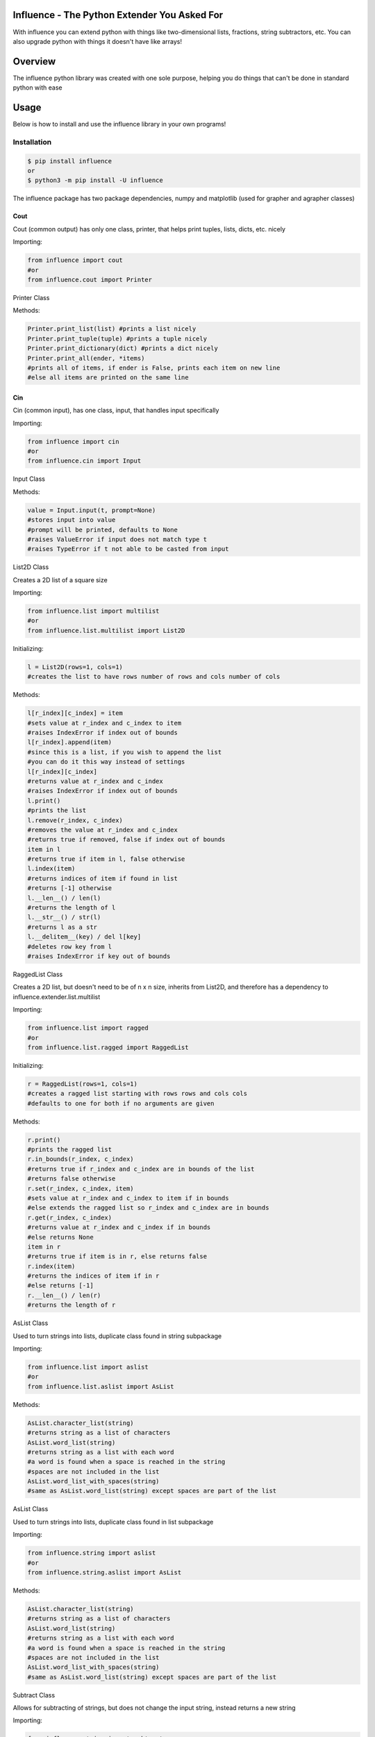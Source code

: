 Influence - The Python Extender You Asked For
=============================================

With influence you can extend python with things like two-dimensional
lists, fractions, string subtractors, etc. You can also upgrade python
with things it doesn't have like arrays!

Overview
========

The influence python library was created with one sole purpose, helping
you do things that can't be done in standard python with ease

Usage
=====

Below is how to install and use the influence library in your own
programs!

Installation
~~~~~~~~~~~~

.. code:: sh

    $ pip install influence
    or 
    $ python3 -m pip install -U influence

The influence package has two package dependencies, numpy and matplotlib
(used for grapher and agrapher classes)

Cout
''''

Cout (common output) has only one class, printer, that helps print
tuples, lists, dicts, etc. nicely

Importing:

.. code:: py

    from influence import cout
    #or
    from influence.cout import Printer

Printer Class
             

Methods:

.. code:: py

    Printer.print_list(list) #prints a list nicely
    Printer.print_tuple(tuple) #prints a tuple nicely
    Printer.print_dictionary(dict) #prints a dict nicely
    Printer.print_all(ender, *items) 
    #prints all of items, if ender is False, prints each item on new line
    #else all items are printed on the same line

Cin
'''

Cin (common input), has one class, input, that handles input
specifically

Importing:

.. code:: py

    from influence import cin
    #or 
    from influence.cin import Input

Input Class
           

Methods:

.. code:: py

    value = Input.input(t, prompt=None)
    #stores input into value
    #prompt will be printed, defaults to None
    #raises ValueError if input does not match type t
    #raises TypeError if t not able to be casted from input

List2D Class
            

Creates a 2D list of a square size

Importing:

.. code:: py

    from influence.list import multilist
    #or
    from influence.list.multilist import List2D

Initializing:

.. code:: py

    l = List2D(rows=1, cols=1) 
    #creates the list to have rows number of rows and cols number of cols

Methods:

.. code:: py

    l[r_index][c_index] = item
    #sets value at r_index and c_index to item
    #raises IndexError if index out of bounds
    l[r_index].append(item)
    #since this is a list, if you wish to append the list
    #you can do it this way instead of settings
    l[r_index][c_index]
    #returns value at r_index and c_index
    #raises IndexError if index out of bounds
    l.print()
    #prints the list
    l.remove(r_index, c_index)
    #removes the value at r_index and c_index
    #returns true if removed, false if index out of bounds
    item in l
    #returns true if item in l, false otherwise
    l.index(item)
    #returns indices of item if found in list
    #returns [-1] otherwise
    l.__len__() / len(l)
    #returns the length of l
    l.__str__() / str(l)
    #returns l as a str
    l.__delitem__(key) / del l[key]
    #deletes row key from l
    #raises IndexError if key out of bounds

RaggedList Class
                

Creates a 2D list, but doesn't need to be of n x n size, inherits from
List2D, and therefore has a dependency to
influence.extender.list.multilist

Importing:

.. code:: py

    from influence.list import ragged
    #or
    from influence.list.ragged import RaggedList

Initializing:

.. code:: py

    r = RaggedList(rows=1, cols=1)
    #creates a ragged list starting with rows rows and cols cols
    #defaults to one for both if no arguments are given

Methods:

.. code:: py

    r.print()
    #prints the ragged list
    r.in_bounds(r_index, c_index)
    #returns true if r_index and c_index are in bounds of the list
    #returns false otherwise
    r.set(r_index, c_index, item)
    #sets value at r_index and c_index to item if in bounds
    #else extends the ragged list so r_index and c_index are in bounds
    r.get(r_index, c_index)
    #returns value at r_index and c_index if in bounds
    #else returns None
    item in r
    #returns true if item is in r, else returns false
    r.index(item)
    #returns the indices of item if in r
    #else returns [-1]
    r.__len__() / len(r)
    #returns the length of r

AsList Class
            

Used to turn strings into lists, duplicate class found in string
subpackage

Importing:

.. code:: py

    from influence.list import aslist
    #or
    from influence.list.aslist import AsList

Methods:

.. code:: py

    AsList.character_list(string)
    #returns string as a list of characters
    AsList.word_list(string)
    #returns string as a list with each word
    #a word is found when a space is reached in the string
    #spaces are not included in the list
    AsList.word_list_with_spaces(string)
    #same as AsList.word_list(string) except spaces are part of the list

AsList Class
            

Used to turn strings into lists, duplicate class found in list
subpackage

Importing:

.. code:: py

    from influence.string import aslist
    #or
    from influence.string.aslist import AsList

Methods:

.. code:: py

    AsList.character_list(string)
    #returns string as a list of characters
    AsList.word_list(string)
    #returns string as a list with each word
    #a word is found when a space is reached in the string
    #spaces are not included in the list
    AsList.word_list_with_spaces(string)
    #same as AsList.word_list(string) except spaces are part of the list

Subtract Class
              

Allows for subtracting of strings, but does not change the input string,
instead returns a new string

Importing:

.. code:: py

    from influence.string import subtract
    #or
    from influence.string.subtract import Subtract

Methods:

.. code:: py

    Subtract.subtract(initial, remove)
    #removes the first instance of remove from initial
    #returns a new string
    #remove can be multiple letters, but must be a string
    Subtract.subtract_all(initial, remove)
    #removes all instances of remove from initial
    #returns a new string
    #remove can be multiple letters, but must be a string

Const Class
===========

Gives the user access to constants in math

Importing:

.. code:: py

    from influence.math import const
    #or
    from influence.math.const import MathConstants

Fields:

.. code:: py

    MathConstants.pi #returns the value of pi
    MathConstants.e #returns the value of e
    MathConstants.tau #returns the value of tau
    MathConstants.phi #returns the value of phi

Stats Class
           

Allows for statistics with int or float datasets

Importing:

.. code:: py

    from influence.math import stats
    #or
    from influence.math.stats import Stats

Methods:

.. code:: py

    Stats.min(dataset)
    #returns the lowest value in dataset
    Stats.max(dataset)
    #returns the highest value in dataset
    Stats.range(dataset)
    #returns the range of the dataset (max - min)
    Stats.mean(dataset)
    #returns the mean of the dataset
    Stats.variance(dataset)
    #returns the variance of the dataset
    Stats.standard_deviation(dataset)
    #returns the standard deviation of the dataset
    Stats.median(dataset)
    #returns the median of the dataset
    Stats.mode(dataset)
    #returns the mode of the dataset as a list

Cos Class
         

Does permutations and combinations equations, inherits from Stats, and
therefore has a dependency to influence.extender.math.stats

Importing:

.. code:: py

    from influence.math import cos
    #or
    from influence.math.cos import Combinatorics

Methods:

.. code:: py

    Combinatorics.factorial(num)
    #returns the factorial of num
    Combinatorics.P(n, r)
    #returns the permutations equation (n! / (n-r)!)
    Combinatorics.C(n, r)
    #returns the combinations equation (n! / [(n-r)! * r!])

Frac Class
          

Represents a fraction

Importing:

.. code:: py

    from influence.math import frac
    #or
    from influence.math.frac import Fraction

Initializing:

.. code:: py

    f = Fraction(num, denom)
    #initializes a fraction to numerator num and denominator denom

Methods:

.. code:: py

    f.simplify()
    #simplifies this fraction, if possible
    f.__float__() / float(f)
    #returns the float value of the fraction
    f.__int__() / int(f)
    #returns the int value of the fractions
    f.__str__() / str(f)
    #returns the fraction as a string
    f.to_mixed_number(self)
    #returns f as a mixed number

Compare:

.. code:: py

    f1 = Fraction(1, 2)
    f2 = Fraction(3, 4)
    #fraction allows for
    f1 < f2
    f1 <= f2
    f1 == f2
    f1 > f2
    f1 >= f2

MixedNum Class
              

Represents a mixed number

Importing:

.. code:: py

    from influence.math import mixednum
    #or
    from influence.math.mixednum import MixedNumber

Initializing:

.. code:: py

    m = MixedNumber(coeff, num, denom)
    #creates a mixed number with a coefficient coeff, numerator num
    #and denominator denom

Methods:

.. code:: py

    m.simplify()
    #simplifies this mixed number, if possible
    m.__float__() / float(m)
    #returns the float value of the mixed number
    m.__int__() / int(m)
    #returns the int value of the mixed number
    m.__str__() / str(m)
    #returns the mixed number as a str
    m.to_fraction()
    #returns the mixed number as a new improper fraction

Compare:

.. code:: py

    m1 = MixedNumber(1, 2, 3)
    m2 = MixedNumber(4, 5, 6)
    #fraction allows for
    m1 < m2
    m1 <= m2
    m1 == m2
    m1 > m2
    m1 >= m2

Grapher Subpackage
                  

Allows for graphing equations

Importing:

.. code:: py

    from influence.math.grapher import Equation
    from influence.math.grapher import GraphingError
    from influence.math.grapher import Grapher

Equation Class:

Represents an equation

Initializing:

.. code:: py

    e = Equation(eq)
    #eq cannot be inferred
    #ie 4x+3 needs to be 4*x+3
    #ie 4x^2+2 needs to be 4*(x**2)+3

GraphingError Class:

GraphingError.HostileAttackError is thrown when a hostile attack is
detected with eval GraphingError.InstanceError is thrown when graphing,
the parameter is not an instance of Equation

Grapher Class:

.. code:: py

    Grapher.graph(eq)
    #graphs eq, if and only if isinstance(eq, Equation) returns True

Agrapher Subpackage
                   

Asynchronous graphing is currently a WIP but are still able to be used

Importing:

.. code:: py

    from influence.math.asyncgrapher import Equation
    from influence.math.asyncgrapher import GraphingError
    from influence.math.asyncgrapher import Grapher

Agrapher works in the same exact way except Grapher.graph(eq,
timetoclose=None), can have a given timeout

Array Class
           

Makes an array. An array is like a list, except it has a definite,
unchangeable size, but elements can be changed inside of it (unlike a
tuple)

Importing:

.. code:: py

    from influence.array import arrays
    #or
    from influence.array.arrays import Array

Initializing:

.. code:: py

    arr = Array(capacity)
    #initializes the array to its definite length 

Methods:

.. code:: py

    arr[index]
    #gets the value at index
    arr[start:stop:step]
    #returns a list from an array from a slice of start, stop, and step
    #raises IndexError if index out of bounds
    arr[index] = item
    #sets the value at index to item
    #raises IndexError if index out of bounds
    arr.__iter__() / iter(arr)
    #returns an iterator for the array
    iterator.__next__() / next(iterator)
    #gets the next element from the iterator
    arr.print()
    #prints the array
    item in arr
    #returns true if item is in arr, false otherwise
    arr.index(item)
    #returns the index of item if in arr
    #returns -1 if not found
    arr.__len__() / len(arr)
    #returns the length of arr
    not arr
    #returns True if arr has a capacity of 0
    arr.__str__() / str(arr)
    #returns arr as a str
    arr1 + arr2
    arr1 += arr2
    #adds the arrays together

Array2D Class
             

Creates a 2D Array, inherits from Array, and therefore has a dependency
to influence.upgrader.array.arrays

Importing:

.. code:: py

    from influence.array import multiarray
    #or
    from influence.array.multiarray import Array2D

Initializing:

.. code:: py

    arr = Array2D(r, c)
    #creates a 2D array to a fixed amount of rows (r) and columns (c)

Methods:

.. code:: py

    arr[r_index][c_index]
    #returns the value at r_index and c_index
    #raises IndexError if index out of bounds
    arr[r_index][c_index] = item
    #sets value at r_index and c_index to item
    #raises IndexError if index out of bounds
    arr.print()
    #prints the 2D array
    item in arr
    #returns true if item is in arr, false otherwise
    arr.index(item)
    #returns the indices of item in arr, if found
    #returns [-1] otherwise
    arr.__len__() / len(arr)
    #returns length of arr

StringBuffer Class
                  

Makes strings mutable, like in java

Importing:

.. code:: py

    from influence.string import stringbuffer
    #or
    from influence.string.stringbuffer import StringBuffer

Initializing:

.. code:: py

    s = StringBuffer(str='')
    #initializes a string buffer to str, empty if none entered

Methods:

.. code:: py

    s.__len__() / len(s)
    #returns the length of s
    obj in s
    #returns true if obj is in s, false otherwise
    s.__iter__() / iter(s)
    #returns an iterator for s
    s.__next__() / next(s)
    #gets next letter in s
    s.__str__() / str(s)
    #gets s as a normal string
    s[index]
    #gets letter at index
    s[start:stop:step]
    #gets letters starting at start, up to but discluding stop, incrementing by step
    s[index] = item
    #sets letter at index to item
    s.append(append)
    #appends append to s
    s.index(obj)
    #returns the index of obj in s
    s.insert(index, obj)
    #inserts obj at index
    s.replace(start, stop, obj)
    #replaces the chars from stop to stop (discluding stop) with obj
    del s[index]
    #deletes the char at index
    s1 + s2
    s1 += s2
    #adds stringbuffers together

Stack Class
           

Represents a stack of items, top being the newest, and bottom being the
oldest

Importing:

.. code:: py

    from influence.list import stack
    #or
    from influence.list.stack import Stack

Initializing:

.. code:: py

    s = Stack()
    #creates an empty stack

Methods:

.. code:: py

    s.push(obj)
    #puts an item to the top of the stack
    s.pop()
    #removes the top item in the stack
    #raises stack.EmptyStackError if stack is empty
    s.peek()
    #gets the top item in the stack without removing it
    #returns None if stack is empty
    s.empty()
    #returns True if s is empty
    obj in s
    #returns True if obj is in s, False otherwise
    s.index(obj)
    #returns the index of obj, -1 if not found
    s.__len__() / len(s)
    #returns the length of s
    s.__str__() / str(s)
    #returns s as a str

InsertableDict Class
                    

A dict which can insert items at a certain index

Importing:

.. code:: py

    from influence.dict import idict
    #or
    from influence.dict.idict import InsertableDict

Initializing:

.. code:: py

    i = InsertableDict()
    #creates an empty insertable dict

Methods:

.. code:: py

    i[key]
    #gets the value from i of key key
    i[key] = item
    #sets the value at key to item
    #or creates a new key and value if key not in i
    i.__len__() / len(i)
    #gets the length of i
    i.get(key)
    #like i[key] but returns None if key is not in i
    i.append(key, item)
    #appends key and item to the end of the i
    i.keys()
    #returns the keys of i
    i.values()
    #returns the values of i
    i.__str__() / str(i)
    #returns i as a str
    i.remove(key)
    #removes the key and value of key
    i.pop()
    #removes the last element in i
    i.__iter__() / iter(i)
    #returns an iter object for i
    i.__next__() / next(i)
    #returns the next element in i
    i.insert(index, key, value)
    #inserts key and value at index (index starts at 0)

TreeSet Class
             

A normal set (where you can't have duplicate items), except all items
are automatically sorted upon adding

Importing:

.. code:: py

    from influence.set import treeset
    #or
    from influence.set.treeset import TreeSet

Initializing:

.. code:: py

    ts = TreeSet(t)
    #creates a treeset that takes in values of type t

Methods:

.. code:: py

    ts.add(item)
    #adds item to ts and sorts the set
    #raises ValueError if item is not of instance t
    #returns True if added, False if item already in set
    obj in ts
    #returns True if obj is in ts, False otherwise
    ts.remove(item)
    #removes item from ts
    #raises an error if item not in ts
    ts.discard(item)
    #removes item from ts if found
    #does not raise an error if not found
    ts.__len__() / len(ts)
    #returns the length of ts
    ts.__str__() / str(ts)
    #returns ts as a str
    ts.__iter__() / iter(ts)
    #returns an iterator for ts
    ts.__next__() / next(ts)
    #returns the next element in ts
    ts.pop()
    #removes the last element in ts

TreeMap Class
             

A normal dictionary, except items are automatically sorted by key from
least to greatest

Importing:

.. code:: py

    from influence.dict import treemap
    #or
    from influence.dict.treemap import TreeMap

Initializing:

.. code:: py

    tm = TreeMap()
    #initializes an empty treemap

Methods:

.. code:: py

    tm.add(key, value)
    #adds key and value to tm and sorts the dict
    obj in tm
    #returns True if obj is in tm.keys() or tm.values(), False otherwise
    tm.keys()
    #returns the keys in tm
    tm.values()
    #returns the values in tm
    tm.__str__() / str(tm)
    #returns tm as a str
    tm.remove(key)
    #removes the key and value of key from tm
    tm.pop()
    #removes the last element key and value from tm
    tm.__len__() / len(tm)
    #returns the length of tm
    tm.__iter__() / iter(tm)
    #returns an iterator for tm
    tm.__next__() / next(tm)
    #returns the next element in tm

StemLeaf Class
              

Creates a stem and leaf plot

Importing:

.. code:: py

    from influence.math import stemandleaf
    #or
    from influence.math.stemandleaf import StemLeaf

Initializing:

.. code:: py

    sl = StemLeaf()
    #initializes an empty stem and leaf plot

Methods:

.. code:: py

    sl.plot(stem, leaf)
    #adds the stem and leaf to plot
    sl.remove(stem, leaf)
    #removes the leaf from the given stem if found
    #raises stemandleaf.NoStemError if stem not found
    #raises stemandleaf.NoLeafError if leaf not found in stem
    sl.__str__() / str(sl)
    #returns sl as a str
    sl.empty()
    #returns True if sl is empty, False otherwise

License
=======

MIT License

Copyright (c) 2020 RandomKiddo

Permission is hereby granted, free of charge, to any person obtaining a
copy of this software and associated documentation files (the
"Software"), to deal in the Software without restriction, including
without limitation the rights to use, copy, modify, merge, publish,
distribute, sublicense, and/or sell copies of the Software, and to
permit persons to whom the Software is furnished to do so, subject to
the following conditions:

The above copyright notice and this permission notice shall be included
in all copies or substantial portions of the Software.

THE SOFTWARE IS PROVIDED "AS IS", WITHOUT WARRANTY OF ANY KIND, EXPRESS
OR IMPLIED, INCLUDING BUT NOT LIMITED TO THE WARRANTIES OF
MERCHANTABILITY, FITNESS FOR A PARTICULAR PURPOSE AND NONINFRINGEMENT.
IN NO EVENT SHALL THE AUTHORS OR COPYRIGHT HOLDERS BE LIABLE FOR ANY
CLAIM, DAMAGES OR OTHER LIABILITY, WHETHER IN AN ACTION OF CONTRACT,
TORT OR OTHERWISE, ARISING FROM, OUT OF OR IN CONNECTION WITH THE
SOFTWARE OR THE USE OR OTHER DEALINGS IN THE SOFTWARE.

